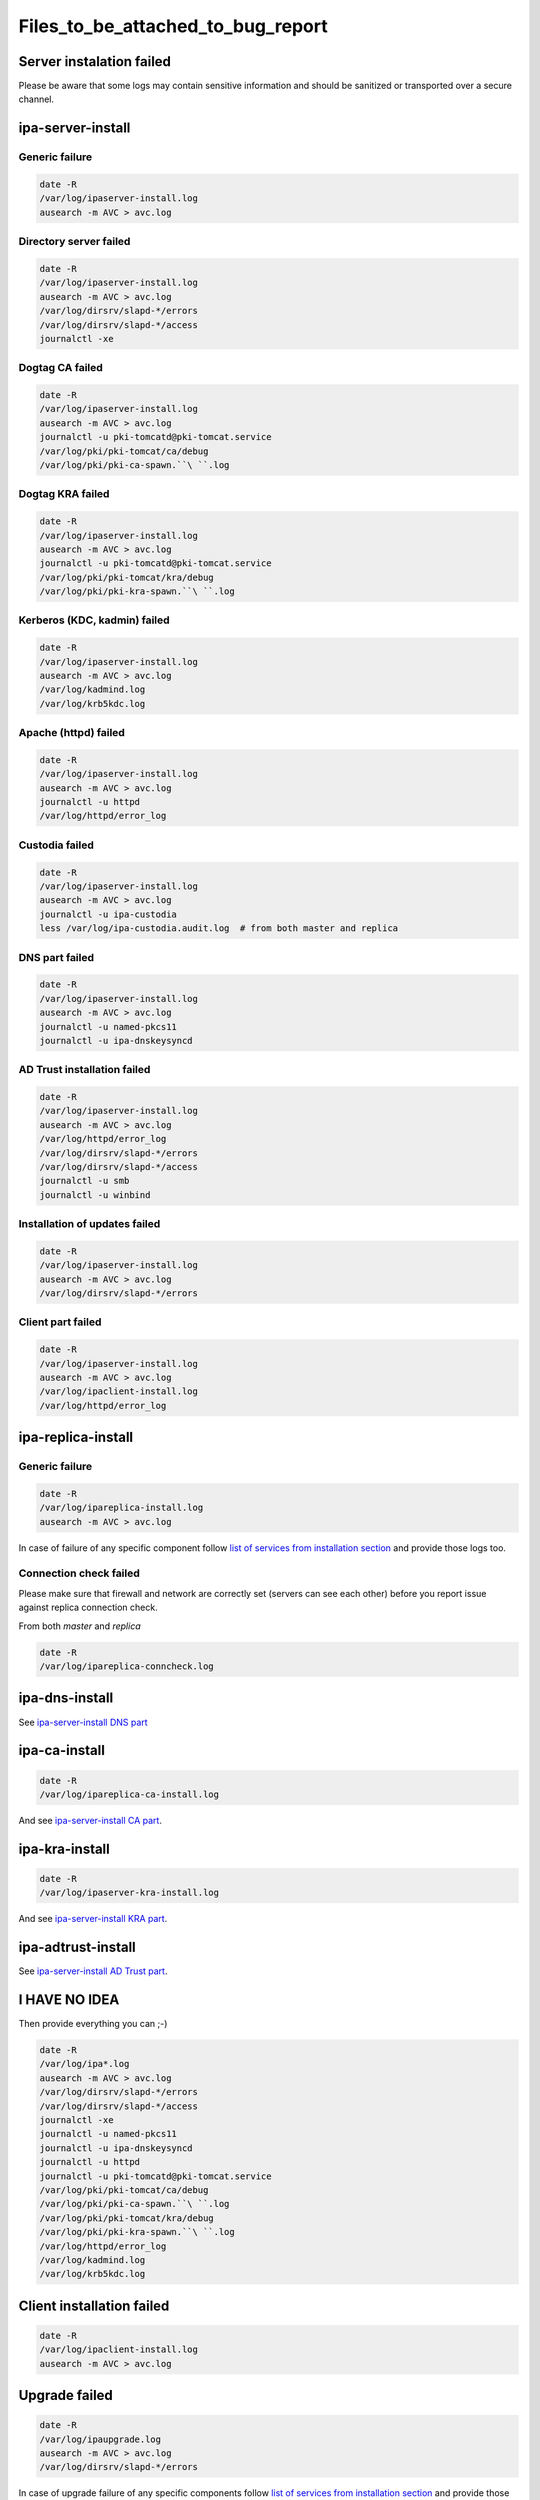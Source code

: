 Files_to_be_attached_to_bug_report
==================================



Server instalation failed
-------------------------

Please be aware that some logs may contain sensitive information and
should be sanitized or transported over a secure channel.



ipa-server-install
----------------------------------------------------------------------------------------------



Generic failure
^^^^^^^^^^^^^^^

.. code-block:: text

    date -R
    /var/log/ipaserver-install.log
    ausearch -m AVC > avc.log



Directory server failed
^^^^^^^^^^^^^^^^^^^^^^^

.. code-block:: text

    date -R
    /var/log/ipaserver-install.log
    ausearch -m AVC > avc.log
    /var/log/dirsrv/slapd-*/errors
    /var/log/dirsrv/slapd-*/access
    journalctl -xe



Dogtag CA failed
^^^^^^^^^^^^^^^^

.. code-block:: text

    date -R
    /var/log/ipaserver-install.log
    ausearch -m AVC > avc.log
    journalctl -u pki-tomcatd@pki-tomcat.service
    /var/log/pki/pki-tomcat/ca/debug
    /var/log/pki/pki-ca-spawn.``\ ``.log



Dogtag KRA failed
^^^^^^^^^^^^^^^^^

.. code-block:: text

    date -R
    /var/log/ipaserver-install.log
    ausearch -m AVC > avc.log
    journalctl -u pki-tomcatd@pki-tomcat.service
    /var/log/pki/pki-tomcat/kra/debug
    /var/log/pki/pki-kra-spawn.``\ ``.log



Kerberos (KDC, kadmin) failed
^^^^^^^^^^^^^^^^^^^^^^^^^^^^^

.. code-block:: text

    date -R
    /var/log/ipaserver-install.log
    ausearch -m AVC > avc.log
    /var/log/kadmind.log
    /var/log/krb5kdc.log



Apache (httpd) failed
^^^^^^^^^^^^^^^^^^^^^

.. code-block:: text

    date -R
    /var/log/ipaserver-install.log
    ausearch -m AVC > avc.log
    journalctl -u httpd
    /var/log/httpd/error_log



Custodia failed
^^^^^^^^^^^^^^^

.. code-block:: text

    date -R
    /var/log/ipaserver-install.log
    ausearch -m AVC > avc.log
    journalctl -u ipa-custodia
    less /var/log/ipa-custodia.audit.log  # from both master and replica



DNS part failed
^^^^^^^^^^^^^^^

.. code-block:: text

    date -R
    /var/log/ipaserver-install.log
    ausearch -m AVC > avc.log
    journalctl -u named-pkcs11
    journalctl -u ipa-dnskeysyncd



AD Trust installation failed
^^^^^^^^^^^^^^^^^^^^^^^^^^^^

.. code-block:: text

    date -R
    /var/log/ipaserver-install.log
    ausearch -m AVC > avc.log
    /var/log/httpd/error_log
    /var/log/dirsrv/slapd-*/errors
    /var/log/dirsrv/slapd-*/access
    journalctl -u smb
    journalctl -u winbind



Installation of updates failed
^^^^^^^^^^^^^^^^^^^^^^^^^^^^^^

.. code-block:: text

    date -R
    /var/log/ipaserver-install.log
    ausearch -m AVC > avc.log
    /var/log/dirsrv/slapd-*/errors



Client part failed
^^^^^^^^^^^^^^^^^^

.. code-block:: text

    date -R
    /var/log/ipaserver-install.log
    ausearch -m AVC > avc.log
    /var/log/ipaclient-install.log
    /var/log/httpd/error_log



ipa-replica-install
----------------------------------------------------------------------------------------------



Generic failure
^^^^^^^^^^^^^^^

.. code-block:: text

    date -R
    /var/log/ipareplica-install.log
    ausearch -m AVC > avc.log

In case of failure of any specific component follow `list of services
from installation
section <https://www.freeipa.org/page/Files_to_be_attached_to_bug_report#ipa-server-install>`__
and provide those logs too.



Connection check failed
^^^^^^^^^^^^^^^^^^^^^^^

Please make sure that firewall and network are correctly set (servers
can see each other) before you report issue against replica connection
check.

From both *master* and *replica*

.. code-block:: text

    date -R
    /var/log/ipareplica-conncheck.log



ipa-dns-install
----------------------------------------------------------------------------------------------

See `ipa-server-install DNS
part <https://www.freeipa.org/page/Files_to_be_attached_to_bug_report#DNS_part_failed>`__



ipa-ca-install
----------------------------------------------------------------------------------------------

.. code-block:: text

    date -R
    /var/log/ipareplica-ca-install.log

And see `ipa-server-install CA
part <https://www.freeipa.org/page/Files_to_be_attached_to_bug_report#Dogtag_CA_failed>`__.



ipa-kra-install
----------------------------------------------------------------------------------------------

.. code-block:: text

    date -R
    /var/log/ipaserver-kra-install.log

And see `ipa-server-install KRA
part <https://www.freeipa.org/page/Files_to_be_attached_to_bug_report#Dogtag_KRA_failed>`__.



ipa-adtrust-install
----------------------------------------------------------------------------------------------

See `ipa-server-install AD Trust
part <https://www.freeipa.org/page/Files_to_be_attached_to_bug_report#AD_Trust_installation_failed>`__.



I HAVE NO IDEA
----------------------------------------------------------------------------------------------

Then provide everything you can ;-)

.. code-block:: text

    date -R
    /var/log/ipa*.log
    ausearch -m AVC > avc.log
    /var/log/dirsrv/slapd-*/errors
    /var/log/dirsrv/slapd-*/access
    journalctl -xe
    journalctl -u named-pkcs11
    journalctl -u ipa-dnskeysyncd
    journalctl -u httpd
    journalctl -u pki-tomcatd@pki-tomcat.service
    /var/log/pki/pki-tomcat/ca/debug
    /var/log/pki/pki-ca-spawn.``\ ``.log
    /var/log/pki/pki-tomcat/kra/debug
    /var/log/pki/pki-kra-spawn.``\ ``.log
    /var/log/httpd/error_log
    /var/log/kadmind.log
    /var/log/krb5kdc.log



Client installation failed
--------------------------

.. code-block:: text

    date -R
    /var/log/ipaclient-install.log
    ausearch -m AVC > avc.log



Upgrade failed
--------------

.. code-block:: text

    date -R
    /var/log/ipaupgrade.log
    ausearch -m AVC > avc.log
    /var/log/dirsrv/slapd-*/errors

In case of upgrade failure of any specific components follow `list of
services from installation
section <https://www.freeipa.org/page/Files_to_be_attached_to_bug_report#ipa-server-install>`__
and provide those logs too.



FreeIPA CLI failed
------------------



Kerberos related errors
----------------------------------------------------------------------------------------------

``KRB5_TRACE=/dev/stderr ipa --debug ping``

From the server:

.. code-block:: text

    date -R
    /var/log/httpd/error_log
    /var/log/krb5kdc.log



Internal server error
----------------------------------------------------------------------------------------------

Please execute steps **on the server** which is returning an internal
error.

Prologue:

.. code-block:: text

    set ``\ *``debug=true``*\ `` in ``\ *``/etc/ipa/default.conf``*

    apachectl graceful

Run broken command:

.. code-block:: text

    ``ipa ``

Provide logs from the server:

.. code-block:: text

    | ``date -R``
    | ``/var/log/httpd/error_log``
    | ``/var/log/dirsrv/slapd-*/access``
    | ``/var/log/dirsrv/slapd-*/errors``

Epilogue:

.. code-block:: text

    remove ``\ *``debug=true``*\ `` from ``\ *``/etc/ipa/default.conf``*

    apachectl graceful



FreeIPA WebUI failed
--------------------



Login failed
----------------------------------------------------------------------------------------------

Please execute steps **on the server** with FreeIPA server installed.

Prologue:

.. code-block:: text

    change ``\ *``LogLevel``*\ `` to ``\ *``info``*\ `` in ``\ *``/etc/httpd/conf.d/nss.conf``*

    apachectl graceful

Try to log in again.

Provide logs from the server:

.. code-block:: text

    date -R
    /var/log/httpd/error_log
    /var/log/httpd/access_log
    /var/log/krb5kdc.log

Epilogue:

.. code-block:: text

    set back ``\ *``LogLevel``*\ `` to ``\ *``warn``*\ `` in ``\ *``/etc/httpd/conf.d/nss.conf``*

    apachectl graceful



Other failures
----------------------------------------------------------------------------------------------

Usually seen as 50x HTTP error in WebUI.

.. code-block:: text

    date -R
    /var/log/httpd/error_log
    /var/log/httpd/access_log
    journalctl -u httpd



Internal server error
----------------------------------------------------------------------------------------------

Please follow `FreeIPA CLI failed: Internal server
error <https://www.freeipa.org/page/Files_to_be_attached_to_bug_report#Internal_server_error>`__
and execute action in WebUI instead of running an *ipa* .
